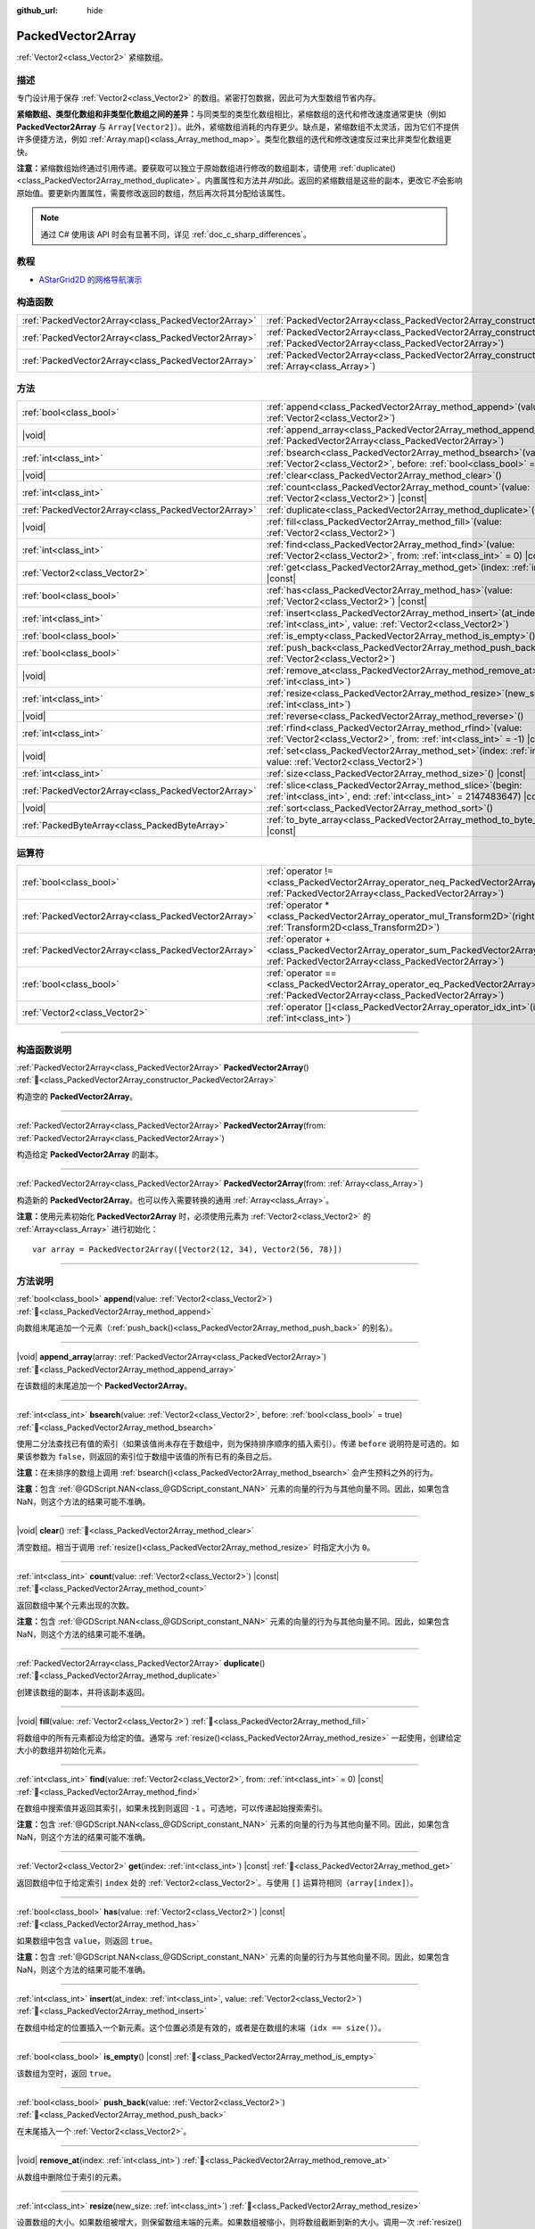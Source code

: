 :github_url: hide

.. DO NOT EDIT THIS FILE!!!
.. Generated automatically from Godot engine sources.
.. Generator: https://github.com/godotengine/godot/tree/4.4/doc/tools/make_rst.py.
.. XML source: https://github.com/godotengine/godot/tree/4.4/doc/classes/PackedVector2Array.xml.

.. _class_PackedVector2Array:

PackedVector2Array
==================

:ref:`Vector2<class_Vector2>` 紧缩数组。

.. rst-class:: classref-introduction-group

描述
----

专门设计用于保存 :ref:`Vector2<class_Vector2>` 的数组。紧密打包数据，因此可为大型数组节省内存。

\ **紧缩数组、类型化数组和非类型化数组之间的差异：**\ 与同类型的类型化数组相比，紧缩数组的迭代和修改速度通常更快（例如 **PackedVector2Array** 与 ``Array[Vector2]``\ ）。此外，紧缩数组消耗的内存更少。缺点是，紧缩数组不太灵活，因为它们不提供许多便捷方法，例如 :ref:`Array.map()<class_Array_method_map>`\ 。类型化数组的迭代和修改速度反过来比非类型化数组更快。

\ **注意：**\ 紧缩数组始终通过引用传递。要获取可以独立于原始数组进行修改的数组副本，请使用 :ref:`duplicate()<class_PackedVector2Array_method_duplicate>`\ 。内置属性和方法并\ *非*\ 如此。返回的紧缩数组是这些的副本，更改它\ *不*\ 会影响原始值。要更新内置属性，需要修改返回的数组，然后再次将其分配给该属性。

.. note::

	通过 C# 使用该 API 时会有显著不同，详见 :ref:`doc_c_sharp_differences`\ 。

.. rst-class:: classref-introduction-group

教程
----

- `AStarGrid2D 的网格导航演示 <https://godotengine.org/asset-library/asset/2723>`__

.. rst-class:: classref-reftable-group

构造函数
--------

.. table::
   :widths: auto

   +-----------------------------------------------------+------------------------------------------------------------------------------------------------------------------------------------------------------+
   | :ref:`PackedVector2Array<class_PackedVector2Array>` | :ref:`PackedVector2Array<class_PackedVector2Array_constructor_PackedVector2Array>`\ (\ )                                                             |
   +-----------------------------------------------------+------------------------------------------------------------------------------------------------------------------------------------------------------+
   | :ref:`PackedVector2Array<class_PackedVector2Array>` | :ref:`PackedVector2Array<class_PackedVector2Array_constructor_PackedVector2Array>`\ (\ from\: :ref:`PackedVector2Array<class_PackedVector2Array>`\ ) |
   +-----------------------------------------------------+------------------------------------------------------------------------------------------------------------------------------------------------------+
   | :ref:`PackedVector2Array<class_PackedVector2Array>` | :ref:`PackedVector2Array<class_PackedVector2Array_constructor_PackedVector2Array>`\ (\ from\: :ref:`Array<class_Array>`\ )                           |
   +-----------------------------------------------------+------------------------------------------------------------------------------------------------------------------------------------------------------+

.. rst-class:: classref-reftable-group

方法
----

.. table::
   :widths: auto

   +-----------------------------------------------------+-----------------------------------------------------------------------------------------------------------------------------------------------+
   | :ref:`bool<class_bool>`                             | :ref:`append<class_PackedVector2Array_method_append>`\ (\ value\: :ref:`Vector2<class_Vector2>`\ )                                            |
   +-----------------------------------------------------+-----------------------------------------------------------------------------------------------------------------------------------------------+
   | |void|                                              | :ref:`append_array<class_PackedVector2Array_method_append_array>`\ (\ array\: :ref:`PackedVector2Array<class_PackedVector2Array>`\ )          |
   +-----------------------------------------------------+-----------------------------------------------------------------------------------------------------------------------------------------------+
   | :ref:`int<class_int>`                               | :ref:`bsearch<class_PackedVector2Array_method_bsearch>`\ (\ value\: :ref:`Vector2<class_Vector2>`, before\: :ref:`bool<class_bool>` = true\ ) |
   +-----------------------------------------------------+-----------------------------------------------------------------------------------------------------------------------------------------------+
   | |void|                                              | :ref:`clear<class_PackedVector2Array_method_clear>`\ (\ )                                                                                     |
   +-----------------------------------------------------+-----------------------------------------------------------------------------------------------------------------------------------------------+
   | :ref:`int<class_int>`                               | :ref:`count<class_PackedVector2Array_method_count>`\ (\ value\: :ref:`Vector2<class_Vector2>`\ ) |const|                                      |
   +-----------------------------------------------------+-----------------------------------------------------------------------------------------------------------------------------------------------+
   | :ref:`PackedVector2Array<class_PackedVector2Array>` | :ref:`duplicate<class_PackedVector2Array_method_duplicate>`\ (\ )                                                                             |
   +-----------------------------------------------------+-----------------------------------------------------------------------------------------------------------------------------------------------+
   | |void|                                              | :ref:`fill<class_PackedVector2Array_method_fill>`\ (\ value\: :ref:`Vector2<class_Vector2>`\ )                                                |
   +-----------------------------------------------------+-----------------------------------------------------------------------------------------------------------------------------------------------+
   | :ref:`int<class_int>`                               | :ref:`find<class_PackedVector2Array_method_find>`\ (\ value\: :ref:`Vector2<class_Vector2>`, from\: :ref:`int<class_int>` = 0\ ) |const|      |
   +-----------------------------------------------------+-----------------------------------------------------------------------------------------------------------------------------------------------+
   | :ref:`Vector2<class_Vector2>`                       | :ref:`get<class_PackedVector2Array_method_get>`\ (\ index\: :ref:`int<class_int>`\ ) |const|                                                  |
   +-----------------------------------------------------+-----------------------------------------------------------------------------------------------------------------------------------------------+
   | :ref:`bool<class_bool>`                             | :ref:`has<class_PackedVector2Array_method_has>`\ (\ value\: :ref:`Vector2<class_Vector2>`\ ) |const|                                          |
   +-----------------------------------------------------+-----------------------------------------------------------------------------------------------------------------------------------------------+
   | :ref:`int<class_int>`                               | :ref:`insert<class_PackedVector2Array_method_insert>`\ (\ at_index\: :ref:`int<class_int>`, value\: :ref:`Vector2<class_Vector2>`\ )          |
   +-----------------------------------------------------+-----------------------------------------------------------------------------------------------------------------------------------------------+
   | :ref:`bool<class_bool>`                             | :ref:`is_empty<class_PackedVector2Array_method_is_empty>`\ (\ ) |const|                                                                       |
   +-----------------------------------------------------+-----------------------------------------------------------------------------------------------------------------------------------------------+
   | :ref:`bool<class_bool>`                             | :ref:`push_back<class_PackedVector2Array_method_push_back>`\ (\ value\: :ref:`Vector2<class_Vector2>`\ )                                      |
   +-----------------------------------------------------+-----------------------------------------------------------------------------------------------------------------------------------------------+
   | |void|                                              | :ref:`remove_at<class_PackedVector2Array_method_remove_at>`\ (\ index\: :ref:`int<class_int>`\ )                                              |
   +-----------------------------------------------------+-----------------------------------------------------------------------------------------------------------------------------------------------+
   | :ref:`int<class_int>`                               | :ref:`resize<class_PackedVector2Array_method_resize>`\ (\ new_size\: :ref:`int<class_int>`\ )                                                 |
   +-----------------------------------------------------+-----------------------------------------------------------------------------------------------------------------------------------------------+
   | |void|                                              | :ref:`reverse<class_PackedVector2Array_method_reverse>`\ (\ )                                                                                 |
   +-----------------------------------------------------+-----------------------------------------------------------------------------------------------------------------------------------------------+
   | :ref:`int<class_int>`                               | :ref:`rfind<class_PackedVector2Array_method_rfind>`\ (\ value\: :ref:`Vector2<class_Vector2>`, from\: :ref:`int<class_int>` = -1\ ) |const|   |
   +-----------------------------------------------------+-----------------------------------------------------------------------------------------------------------------------------------------------+
   | |void|                                              | :ref:`set<class_PackedVector2Array_method_set>`\ (\ index\: :ref:`int<class_int>`, value\: :ref:`Vector2<class_Vector2>`\ )                   |
   +-----------------------------------------------------+-----------------------------------------------------------------------------------------------------------------------------------------------+
   | :ref:`int<class_int>`                               | :ref:`size<class_PackedVector2Array_method_size>`\ (\ ) |const|                                                                               |
   +-----------------------------------------------------+-----------------------------------------------------------------------------------------------------------------------------------------------+
   | :ref:`PackedVector2Array<class_PackedVector2Array>` | :ref:`slice<class_PackedVector2Array_method_slice>`\ (\ begin\: :ref:`int<class_int>`, end\: :ref:`int<class_int>` = 2147483647\ ) |const|    |
   +-----------------------------------------------------+-----------------------------------------------------------------------------------------------------------------------------------------------+
   | |void|                                              | :ref:`sort<class_PackedVector2Array_method_sort>`\ (\ )                                                                                       |
   +-----------------------------------------------------+-----------------------------------------------------------------------------------------------------------------------------------------------+
   | :ref:`PackedByteArray<class_PackedByteArray>`       | :ref:`to_byte_array<class_PackedVector2Array_method_to_byte_array>`\ (\ ) |const|                                                             |
   +-----------------------------------------------------+-----------------------------------------------------------------------------------------------------------------------------------------------+

.. rst-class:: classref-reftable-group

运算符
------

.. table::
   :widths: auto

   +-----------------------------------------------------+-------------------------------------------------------------------------------------------------------------------------------------------------+
   | :ref:`bool<class_bool>`                             | :ref:`operator !=<class_PackedVector2Array_operator_neq_PackedVector2Array>`\ (\ right\: :ref:`PackedVector2Array<class_PackedVector2Array>`\ ) |
   +-----------------------------------------------------+-------------------------------------------------------------------------------------------------------------------------------------------------+
   | :ref:`PackedVector2Array<class_PackedVector2Array>` | :ref:`operator *<class_PackedVector2Array_operator_mul_Transform2D>`\ (\ right\: :ref:`Transform2D<class_Transform2D>`\ )                       |
   +-----------------------------------------------------+-------------------------------------------------------------------------------------------------------------------------------------------------+
   | :ref:`PackedVector2Array<class_PackedVector2Array>` | :ref:`operator +<class_PackedVector2Array_operator_sum_PackedVector2Array>`\ (\ right\: :ref:`PackedVector2Array<class_PackedVector2Array>`\ )  |
   +-----------------------------------------------------+-------------------------------------------------------------------------------------------------------------------------------------------------+
   | :ref:`bool<class_bool>`                             | :ref:`operator ==<class_PackedVector2Array_operator_eq_PackedVector2Array>`\ (\ right\: :ref:`PackedVector2Array<class_PackedVector2Array>`\ )  |
   +-----------------------------------------------------+-------------------------------------------------------------------------------------------------------------------------------------------------+
   | :ref:`Vector2<class_Vector2>`                       | :ref:`operator []<class_PackedVector2Array_operator_idx_int>`\ (\ index\: :ref:`int<class_int>`\ )                                              |
   +-----------------------------------------------------+-------------------------------------------------------------------------------------------------------------------------------------------------+

.. rst-class:: classref-section-separator

----

.. rst-class:: classref-descriptions-group

构造函数说明
------------

.. _class_PackedVector2Array_constructor_PackedVector2Array:

.. rst-class:: classref-constructor

:ref:`PackedVector2Array<class_PackedVector2Array>` **PackedVector2Array**\ (\ ) :ref:`🔗<class_PackedVector2Array_constructor_PackedVector2Array>`

构造空的 **PackedVector2Array**\ 。

.. rst-class:: classref-item-separator

----

.. rst-class:: classref-constructor

:ref:`PackedVector2Array<class_PackedVector2Array>` **PackedVector2Array**\ (\ from\: :ref:`PackedVector2Array<class_PackedVector2Array>`\ )

构造给定 **PackedVector2Array** 的副本。

.. rst-class:: classref-item-separator

----

.. rst-class:: classref-constructor

:ref:`PackedVector2Array<class_PackedVector2Array>` **PackedVector2Array**\ (\ from\: :ref:`Array<class_Array>`\ )

构造新的 **PackedVector2Array**\ 。也可以传入需要转换的通用 :ref:`Array<class_Array>`\ 。

\ **注意：**\ 使用元素初始化 **PackedVector2Array** 时，必须使用元素为 :ref:`Vector2<class_Vector2>` 的 :ref:`Array<class_Array>` 进行初始化：

::

    var array = PackedVector2Array([Vector2(12, 34), Vector2(56, 78)])

.. rst-class:: classref-section-separator

----

.. rst-class:: classref-descriptions-group

方法说明
--------

.. _class_PackedVector2Array_method_append:

.. rst-class:: classref-method

:ref:`bool<class_bool>` **append**\ (\ value\: :ref:`Vector2<class_Vector2>`\ ) :ref:`🔗<class_PackedVector2Array_method_append>`

向数组末尾追加一个元素（\ :ref:`push_back()<class_PackedVector2Array_method_push_back>` 的别名）。

.. rst-class:: classref-item-separator

----

.. _class_PackedVector2Array_method_append_array:

.. rst-class:: classref-method

|void| **append_array**\ (\ array\: :ref:`PackedVector2Array<class_PackedVector2Array>`\ ) :ref:`🔗<class_PackedVector2Array_method_append_array>`

在该数组的末尾追加一个 **PackedVector2Array**\ 。

.. rst-class:: classref-item-separator

----

.. _class_PackedVector2Array_method_bsearch:

.. rst-class:: classref-method

:ref:`int<class_int>` **bsearch**\ (\ value\: :ref:`Vector2<class_Vector2>`, before\: :ref:`bool<class_bool>` = true\ ) :ref:`🔗<class_PackedVector2Array_method_bsearch>`

使用二分法查找已有值的索引（如果该值尚未存在于数组中，则为保持排序顺序的插入索引）。传递 ``before`` 说明符是可选的。如果该参数为 ``false``\ ，则返回的索引位于数组中该值的所有已有的条目之后。

\ **注意：**\ 在未排序的数组上调用 :ref:`bsearch()<class_PackedVector2Array_method_bsearch>` 会产生预料之外的行为。

\ **注意：**\ 包含 :ref:`@GDScript.NAN<class_@GDScript_constant_NAN>` 元素的向量的行为与其他向量不同。因此，如果包含 NaN，则这个方法的结果可能不准确。

.. rst-class:: classref-item-separator

----

.. _class_PackedVector2Array_method_clear:

.. rst-class:: classref-method

|void| **clear**\ (\ ) :ref:`🔗<class_PackedVector2Array_method_clear>`

清空数组。相当于调用 :ref:`resize()<class_PackedVector2Array_method_resize>` 时指定大小为 ``0``\ 。

.. rst-class:: classref-item-separator

----

.. _class_PackedVector2Array_method_count:

.. rst-class:: classref-method

:ref:`int<class_int>` **count**\ (\ value\: :ref:`Vector2<class_Vector2>`\ ) |const| :ref:`🔗<class_PackedVector2Array_method_count>`

返回数组中某个元素出现的次数。

\ **注意：**\ 包含 :ref:`@GDScript.NAN<class_@GDScript_constant_NAN>` 元素的向量的行为与其他向量不同。因此，如果包含 NaN，则这个方法的结果可能不准确。

.. rst-class:: classref-item-separator

----

.. _class_PackedVector2Array_method_duplicate:

.. rst-class:: classref-method

:ref:`PackedVector2Array<class_PackedVector2Array>` **duplicate**\ (\ ) :ref:`🔗<class_PackedVector2Array_method_duplicate>`

创建该数组的副本，并将该副本返回。

.. rst-class:: classref-item-separator

----

.. _class_PackedVector2Array_method_fill:

.. rst-class:: classref-method

|void| **fill**\ (\ value\: :ref:`Vector2<class_Vector2>`\ ) :ref:`🔗<class_PackedVector2Array_method_fill>`

将数组中的所有元素都设为给定的值。通常与 :ref:`resize()<class_PackedVector2Array_method_resize>` 一起使用，创建给定大小的数组并初始化元素。

.. rst-class:: classref-item-separator

----

.. _class_PackedVector2Array_method_find:

.. rst-class:: classref-method

:ref:`int<class_int>` **find**\ (\ value\: :ref:`Vector2<class_Vector2>`, from\: :ref:`int<class_int>` = 0\ ) |const| :ref:`🔗<class_PackedVector2Array_method_find>`

在数组中搜索值并返回其索引，如果未找到则返回 ``-1`` 。可选地，可以传递起始搜索索引。

\ **注意：**\ 包含 :ref:`@GDScript.NAN<class_@GDScript_constant_NAN>` 元素的向量的行为与其他向量不同。因此，如果包含 NaN，则这个方法的结果可能不准确。

.. rst-class:: classref-item-separator

----

.. _class_PackedVector2Array_method_get:

.. rst-class:: classref-method

:ref:`Vector2<class_Vector2>` **get**\ (\ index\: :ref:`int<class_int>`\ ) |const| :ref:`🔗<class_PackedVector2Array_method_get>`

返回数组中位于给定索引 ``index`` 处的 :ref:`Vector2<class_Vector2>`\ 。与使用 ``[]`` 运算符相同（\ ``array[index]``\ ）。

.. rst-class:: classref-item-separator

----

.. _class_PackedVector2Array_method_has:

.. rst-class:: classref-method

:ref:`bool<class_bool>` **has**\ (\ value\: :ref:`Vector2<class_Vector2>`\ ) |const| :ref:`🔗<class_PackedVector2Array_method_has>`

如果数组中包含 ``value``\ ，则返回 ``true``\ 。

\ **注意：**\ 包含 :ref:`@GDScript.NAN<class_@GDScript_constant_NAN>` 元素的向量的行为与其他向量不同。因此，如果包含 NaN，则这个方法的结果可能不准确。

.. rst-class:: classref-item-separator

----

.. _class_PackedVector2Array_method_insert:

.. rst-class:: classref-method

:ref:`int<class_int>` **insert**\ (\ at_index\: :ref:`int<class_int>`, value\: :ref:`Vector2<class_Vector2>`\ ) :ref:`🔗<class_PackedVector2Array_method_insert>`

在数组中给定的位置插入一个新元素。这个位置必须是有效的，或者是在数组的末端（\ ``idx == size()``\ ）。

.. rst-class:: classref-item-separator

----

.. _class_PackedVector2Array_method_is_empty:

.. rst-class:: classref-method

:ref:`bool<class_bool>` **is_empty**\ (\ ) |const| :ref:`🔗<class_PackedVector2Array_method_is_empty>`

该数组为空时，返回 ``true``\ 。

.. rst-class:: classref-item-separator

----

.. _class_PackedVector2Array_method_push_back:

.. rst-class:: classref-method

:ref:`bool<class_bool>` **push_back**\ (\ value\: :ref:`Vector2<class_Vector2>`\ ) :ref:`🔗<class_PackedVector2Array_method_push_back>`

在末尾插入一个 :ref:`Vector2<class_Vector2>`\ 。

.. rst-class:: classref-item-separator

----

.. _class_PackedVector2Array_method_remove_at:

.. rst-class:: classref-method

|void| **remove_at**\ (\ index\: :ref:`int<class_int>`\ ) :ref:`🔗<class_PackedVector2Array_method_remove_at>`

从数组中删除位于索引的元素。

.. rst-class:: classref-item-separator

----

.. _class_PackedVector2Array_method_resize:

.. rst-class:: classref-method

:ref:`int<class_int>` **resize**\ (\ new_size\: :ref:`int<class_int>`\ ) :ref:`🔗<class_PackedVector2Array_method_resize>`

设置数组的大小。如果数组被增大，则保留数组末端的元素。如果数组被缩小，则将数组截断到新的大小。调用一次 :ref:`resize()<class_PackedVector2Array_method_resize>` 并分配新值比逐个添加新元素要快。

.. rst-class:: classref-item-separator

----

.. _class_PackedVector2Array_method_reverse:

.. rst-class:: classref-method

|void| **reverse**\ (\ ) :ref:`🔗<class_PackedVector2Array_method_reverse>`

将数组中的元素逆序排列。

.. rst-class:: classref-item-separator

----

.. _class_PackedVector2Array_method_rfind:

.. rst-class:: classref-method

:ref:`int<class_int>` **rfind**\ (\ value\: :ref:`Vector2<class_Vector2>`, from\: :ref:`int<class_int>` = -1\ ) |const| :ref:`🔗<class_PackedVector2Array_method_rfind>`

逆序搜索数组。还可以传递起始搜索位置索引。如果为负，则起始索引被视为相对于数组的结尾。

\ **注意：**\ 包含 :ref:`@GDScript.NAN<class_@GDScript_constant_NAN>` 元素的向量的行为与其他向量不同。因此，如果包含 NaN，则这个方法的结果可能不准确。

.. rst-class:: classref-item-separator

----

.. _class_PackedVector2Array_method_set:

.. rst-class:: classref-method

|void| **set**\ (\ index\: :ref:`int<class_int>`, value\: :ref:`Vector2<class_Vector2>`\ ) :ref:`🔗<class_PackedVector2Array_method_set>`

更改给定索引处的 :ref:`Vector2<class_Vector2>`\ 。

.. rst-class:: classref-item-separator

----

.. _class_PackedVector2Array_method_size:

.. rst-class:: classref-method

:ref:`int<class_int>` **size**\ (\ ) |const| :ref:`🔗<class_PackedVector2Array_method_size>`

返回数组中元素的个数。

.. rst-class:: classref-item-separator

----

.. _class_PackedVector2Array_method_slice:

.. rst-class:: classref-method

:ref:`PackedVector2Array<class_PackedVector2Array>` **slice**\ (\ begin\: :ref:`int<class_int>`, end\: :ref:`int<class_int>` = 2147483647\ ) |const| :ref:`🔗<class_PackedVector2Array_method_slice>`

返回该 **PackedVector2Array** 的切片，是从 ``begin``\ （含）到 ``end``\ （不含）的全新 **PackedVector2Array**\ 。

\ ``begin`` 和 ``end`` 的绝对值会按数组大小进行限制，所以 ``end`` 的默认值会切到数组大小为止（即 ``arr.slice(1)`` 是 ``arr.slice(1, arr.size())`` 的简写）。

如果 ``begin`` 或 ``end`` 为负，则表示相对于数组的末尾（即 ``arr.slice(0, -2)`` 是 ``arr.slice(0, arr.size() - 2)`` 的简写）。

.. rst-class:: classref-item-separator

----

.. _class_PackedVector2Array_method_sort:

.. rst-class:: classref-method

|void| **sort**\ (\ ) :ref:`🔗<class_PackedVector2Array_method_sort>`

升序排列数组中的元素。

\ **注意：**\ 包含 :ref:`@GDScript.NAN<class_@GDScript_constant_NAN>` 元素的向量的行为与其他向量不同。因此，如果包含 NaN，则这个方法的结果可能不准确。

.. rst-class:: classref-item-separator

----

.. _class_PackedVector2Array_method_to_byte_array:

.. rst-class:: classref-method

:ref:`PackedByteArray<class_PackedByteArray>` **to_byte_array**\ (\ ) |const| :ref:`🔗<class_PackedVector2Array_method_to_byte_array>`

返回 :ref:`PackedByteArray<class_PackedByteArray>`\ ，每个向量都被编码为字节。

.. rst-class:: classref-section-separator

----

.. rst-class:: classref-descriptions-group

运算符说明
----------

.. _class_PackedVector2Array_operator_neq_PackedVector2Array:

.. rst-class:: classref-operator

:ref:`bool<class_bool>` **operator !=**\ (\ right\: :ref:`PackedVector2Array<class_PackedVector2Array>`\ ) :ref:`🔗<class_PackedVector2Array_operator_neq_PackedVector2Array>`

如果数组内容不同，则返回 ``true``\ 。

.. rst-class:: classref-item-separator

----

.. _class_PackedVector2Array_operator_mul_Transform2D:

.. rst-class:: classref-operator

:ref:`PackedVector2Array<class_PackedVector2Array>` **operator ***\ (\ right\: :ref:`Transform2D<class_Transform2D>`\ ) :ref:`🔗<class_PackedVector2Array_operator_mul_Transform2D>`

返回一个新的 **PackedVector2Array**\ ，该数组中的所有向量都通过给定的 :ref:`Transform2D<class_Transform2D>` 变换矩阵进行逆变换（乘以），假设该变换的基是正交的（即旋转/反射可以，缩放/倾斜则不然）。

\ ``array * transform`` 相当于 ``transform.inverse() * array``\ 。请参阅 :ref:`Transform2D.inverse()<class_Transform2D_method_inverse>`\ 。

对于通过仿射变换的逆进行变换（例如缩放），可以使用 ``transform.affine_inverse() * array`` 代替。请参阅 :ref:`Transform2D.affine_inverse()<class_Transform2D_method_affine_inverse>`\ 。

.. rst-class:: classref-item-separator

----

.. _class_PackedVector2Array_operator_sum_PackedVector2Array:

.. rst-class:: classref-operator

:ref:`PackedVector2Array<class_PackedVector2Array>` **operator +**\ (\ right\: :ref:`PackedVector2Array<class_PackedVector2Array>`\ ) :ref:`🔗<class_PackedVector2Array_operator_sum_PackedVector2Array>`

返回新的 **PackedVector2Array**\ ，新数组的内容为此数组在末尾加上 ``right``\ 。为了提高性能，请考虑改用 :ref:`append_array()<class_PackedVector2Array_method_append_array>`\ 。

.. rst-class:: classref-item-separator

----

.. _class_PackedVector2Array_operator_eq_PackedVector2Array:

.. rst-class:: classref-operator

:ref:`bool<class_bool>` **operator ==**\ (\ right\: :ref:`PackedVector2Array<class_PackedVector2Array>`\ ) :ref:`🔗<class_PackedVector2Array_operator_eq_PackedVector2Array>`

如果两个数组的内容相同，即对应索引号的 :ref:`Vector2<class_Vector2>` 相等，则返回 ``true``\ 。

.. rst-class:: classref-item-separator

----

.. _class_PackedVector2Array_operator_idx_int:

.. rst-class:: classref-operator

:ref:`Vector2<class_Vector2>` **operator []**\ (\ index\: :ref:`int<class_int>`\ ) :ref:`🔗<class_PackedVector2Array_operator_idx_int>`

返回索引为 ``index`` 的 :ref:`Vector2<class_Vector2>`\ 。负数索引能从末尾开始访问元素。使用数组范围外的索引会导致出错。

.. |virtual| replace:: :abbr:`virtual (本方法通常需要用户覆盖才能生效。)`
.. |const| replace:: :abbr:`const (本方法无副作用，不会修改该实例的任何成员变量。)`
.. |vararg| replace:: :abbr:`vararg (本方法除了能接受在此处描述的参数外，还能够继续接受任意数量的参数。)`
.. |constructor| replace:: :abbr:`constructor (本方法用于构造某个类型。)`
.. |static| replace:: :abbr:`static (调用本方法无需实例，可直接使用类名进行调用。)`
.. |operator| replace:: :abbr:`operator (本方法描述的是使用本类型作为左操作数的有效运算符。)`
.. |bitfield| replace:: :abbr:`BitField (这个值是由下列位标志构成位掩码的整数。)`
.. |void| replace:: :abbr:`void (无返回值。)`
